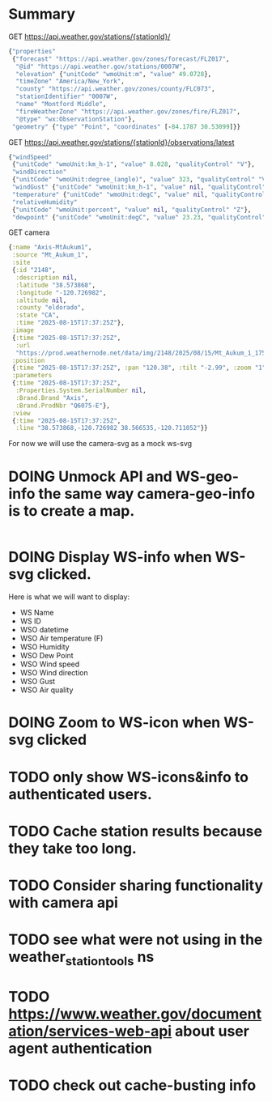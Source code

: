 * Summary

GET https://api.weather.gov/stations/{stationId}/
#+begin_src clojure
{"properties"
 {"forecast" "https://api.weather.gov/zones/forecast/FLZ017",
  "@id" "https://api.weather.gov/stations/0007W",
  "elevation" {"unitCode" "wmoUnit:m", "value" 49.0728},
  "timeZone" "America/New_York",
  "county" "https://api.weather.gov/zones/county/FLC073",
  "stationIdentifier" "0007W",
  "name" "Montford Middle",
  "fireWeatherZone" "https://api.weather.gov/zones/fire/FLZ017",
  "@type" "wx:ObservationStation"},
 "geometry" {"type" "Point", "coordinates" [-84.1787 30.53099]}}
#+end_src
GET https://api.weather.gov/stations/{stationId}/observations/latest
#+begin_src clojure
{"windSpeed"
 {"unitCode" "wmoUnit:km_h-1", "value" 8.028, "qualityControl" "V"},
 "windDirection"
 {"unitCode" "wmoUnit:degree_(angle)", "value" 323, "qualityControl" "V"},
 "windGust" {"unitCode" "wmoUnit:km_h-1", "value" nil, "qualityControl" "Z"},
 "temperature" {"unitCode" "wmoUnit:degC", "value" nil, "qualityControl" "Z"},
 "relativeHumidity"
 {"unitCode" "wmoUnit:percent", "value" nil, "qualityControl" "Z"},
 "dewpoint" {"unitCode" "wmoUnit:degC", "value" 23.23, "qualityControl" "V"}}
#+end_src
GET camera
#+begin_src clojure
{:name "Axis-MtAukum1",
 :source "Mt_Aukum_1",
 :site
 {:id "2148",
  :description nil,
  :latitude "38.573868",
  :longitude "-120.726982",
  :altitude nil,
  :county "eldorado",
  :state "CA",
  :time "2025-08-15T17:37:25Z"},
 :image
 {:time "2025-08-15T17:37:25Z",
  :url
  "https://prod.weathernode.net/data/img/2148/2025/08/15/Mt_Aukum_1_1755279445_8986.jpg"},
 :position
 {:time "2025-08-15T17:37:25Z", :pan "120.38", :tilt "-2.99", :zoom "1"},
 :parameters
 {:time "2025-08-15T17:37:25Z",
  :Properties.System.SerialNumber nil,
  :Brand.Brand "Axis",
  :Brand.ProdNbr "Q6075-E"},
 :view
 {:time "2025-08-15T17:37:25Z",
  :line "38.573868,-120.726982 38.566535,-120.711052"}}
#+end_src

For now we will use the camera-svg as a mock ws-svg

* DOING Unmock API and WS-geo-info the same way camera-geo-info is to create a map.

#+begin_src clojure

#+end_src

* DOING Display WS-info when WS-svg clicked.
Here is what we will want to display:
- WS Name
- WS ID
- WSO datetime
- WSO Air temperature (F)
- WSO Humidity
- WSO Dew Point
- WSO Wind speed
- WSO Wind direction
- WSO Gust
- WSO Air quality

* DOING Zoom to WS-icon when WS-svg clicked
* TODO only show WS-icons&info to authenticated users.
* TODO Cache station results because they take too long.
* TODO Consider sharing functionality with camera api
* TODO see what were not using in the weather_station_tools ns
* TODO https://www.weather.gov/documentation/services-web-api about user agent authentication
* TODO check out cache-busting info
